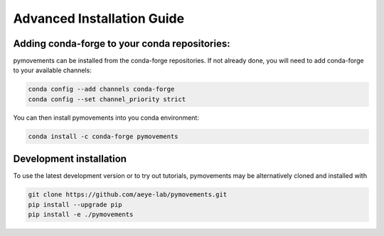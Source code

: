 ===========================
Advanced Installation Guide
===========================

Adding conda-forge to your conda repositories:
##############################################

pymovements can be installed from the conda-forge repositories.
If not already done, you will need to add conda-forge to your available channels:

.. code-block:: bash

    conda config --add channels conda-forge
    conda config --set channel_priority strict

You can then install pymovements into you conda environment:

.. code-block:: bash

    conda install -c conda-forge pymovements



Development installation
########################

To use the latest development version or to try out tutorials, pymovements may be alternatively
cloned and installed with

.. code-block:: bash

    git clone https://github.com/aeye-lab/pymovements.git
    pip install --upgrade pip
    pip install -e ./pymovements
